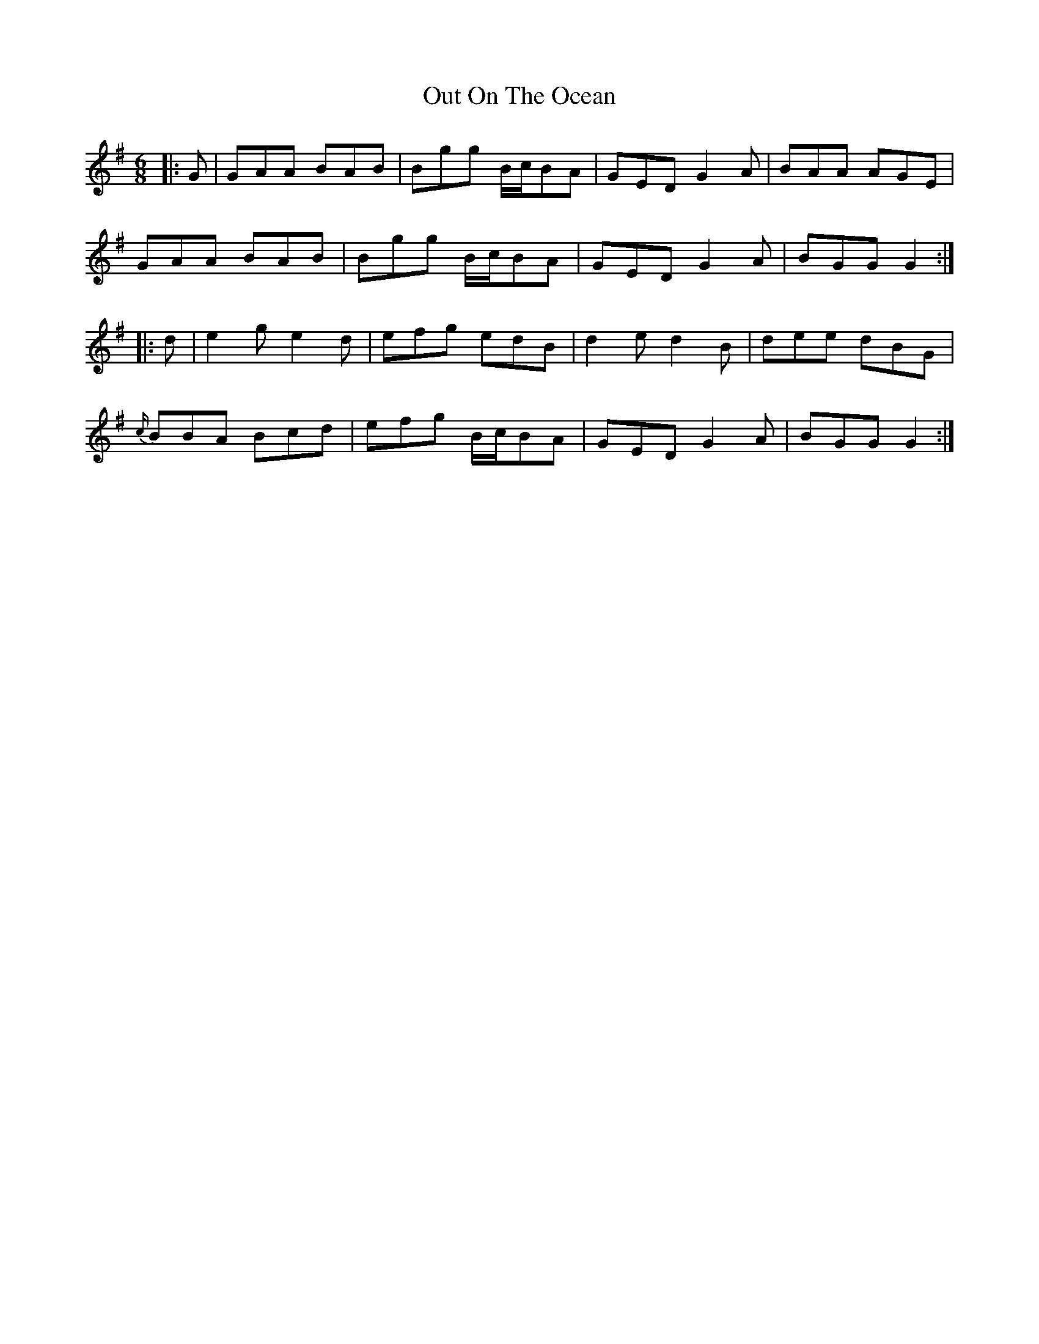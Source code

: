 X: 30867
T: Out On The Ocean
R: jig
M: 6/8
K: Gmajor
|:G|GAA BAB|Bgg B/c/BA|GED G2 A|BAA AGE|
GAA BAB|Bgg B/c/BA|GED G2 A|BGG G2:|
|:d|e2 g e2 d|efg edB|d2 e d2 B|dee dBG|
{c/}BBA Bcd|efg B/c/BA|GED G2 A|BGG G2:|

